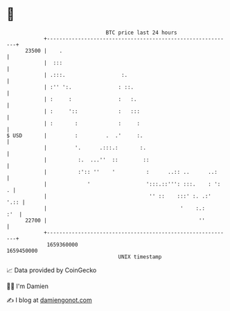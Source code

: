 * 👋

#+begin_example
                                   BTC price last 24 hours                    
               +------------------------------------------------------------+ 
         23500 |    .                                                       | 
               |  :::                                                       | 
               | .:::.                  :.                                  | 
               | :'' ':.               : ::.                                | 
               | :     :               :   :.                               | 
               | :     '::             :   :::                              | 
               | :       :             :     :                              | 
   $ USD       |         :         .  .'     :.                             | 
               |         '.      .:::.:       :.                            | 
               |          :.  ...''  ::        ::                           | 
               |          :':: ''    '          :      ..:: ..      ..:     | 
               |             '                  ':::.::''': :::.    : ':  . | 
               |                                 '' ::    :::' :. .:'  '.:: | 
               |                                           '    :.:     :'  | 
         22700 |                                                 ''         | 
               +------------------------------------------------------------+ 
                1659360000                                        1659450000  
                                       UNIX timestamp                         
#+end_example
📈 Data provided by CoinGecko

🧑‍💻 I'm Damien

✍️ I blog at [[https://www.damiengonot.com][damiengonot.com]]
